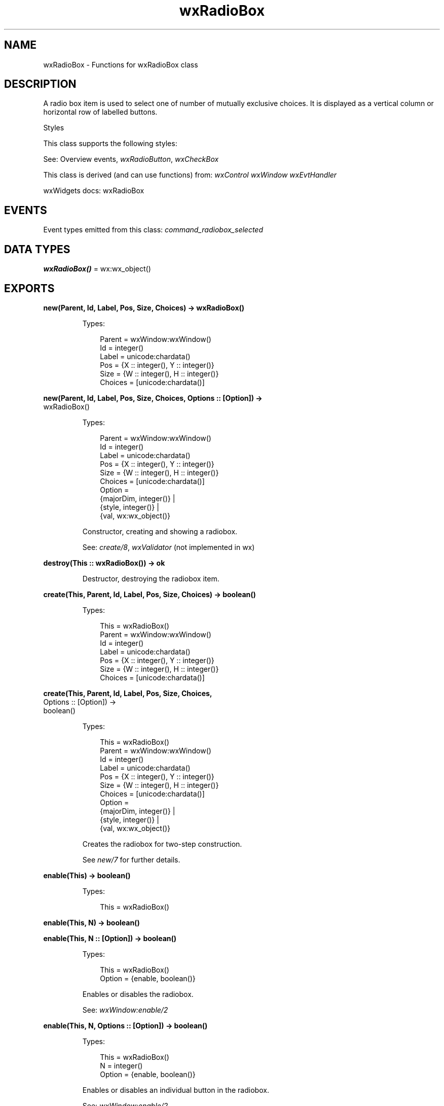 .TH wxRadioBox 3 "wx 2.2.2" "wxWidgets team." "Erlang Module Definition"
.SH NAME
wxRadioBox \- Functions for wxRadioBox class
.SH DESCRIPTION
.LP
A radio box item is used to select one of number of mutually exclusive choices\&. It is displayed as a vertical column or horizontal row of labelled buttons\&.
.LP
Styles
.LP
This class supports the following styles:
.LP
See: Overview events, \fIwxRadioButton\fR\&, \fIwxCheckBox\fR\& 
.LP
This class is derived (and can use functions) from: \fIwxControl\fR\& \fIwxWindow\fR\& \fIwxEvtHandler\fR\&
.LP
wxWidgets docs: wxRadioBox
.SH "EVENTS"

.LP
Event types emitted from this class: \fIcommand_radiobox_selected\fR\&
.SH DATA TYPES
.nf

\fBwxRadioBox()\fR\& = wx:wx_object()
.br
.fi
.SH EXPORTS
.LP
.nf

.B
new(Parent, Id, Label, Pos, Size, Choices) -> wxRadioBox()
.br
.fi
.br
.RS
.LP
Types:

.RS 3
Parent = wxWindow:wxWindow()
.br
Id = integer()
.br
Label = unicode:chardata()
.br
Pos = {X :: integer(), Y :: integer()}
.br
Size = {W :: integer(), H :: integer()}
.br
Choices = [unicode:chardata()]
.br
.RE
.RE
.LP
.nf

.B
new(Parent, Id, Label, Pos, Size, Choices, Options :: [Option]) ->
.B
       wxRadioBox()
.br
.fi
.br
.RS
.LP
Types:

.RS 3
Parent = wxWindow:wxWindow()
.br
Id = integer()
.br
Label = unicode:chardata()
.br
Pos = {X :: integer(), Y :: integer()}
.br
Size = {W :: integer(), H :: integer()}
.br
Choices = [unicode:chardata()]
.br
Option = 
.br
    {majorDim, integer()} |
.br
    {style, integer()} |
.br
    {val, wx:wx_object()}
.br
.RE
.RE
.RS
.LP
Constructor, creating and showing a radiobox\&.
.LP
See: \fIcreate/8\fR\&, \fIwxValidator\fR\& (not implemented in wx)
.RE
.LP
.nf

.B
destroy(This :: wxRadioBox()) -> ok
.br
.fi
.br
.RS
.LP
Destructor, destroying the radiobox item\&.
.RE
.LP
.nf

.B
create(This, Parent, Id, Label, Pos, Size, Choices) -> boolean()
.br
.fi
.br
.RS
.LP
Types:

.RS 3
This = wxRadioBox()
.br
Parent = wxWindow:wxWindow()
.br
Id = integer()
.br
Label = unicode:chardata()
.br
Pos = {X :: integer(), Y :: integer()}
.br
Size = {W :: integer(), H :: integer()}
.br
Choices = [unicode:chardata()]
.br
.RE
.RE
.LP
.nf

.B
create(This, Parent, Id, Label, Pos, Size, Choices,
.B
       Options :: [Option]) ->
.B
          boolean()
.br
.fi
.br
.RS
.LP
Types:

.RS 3
This = wxRadioBox()
.br
Parent = wxWindow:wxWindow()
.br
Id = integer()
.br
Label = unicode:chardata()
.br
Pos = {X :: integer(), Y :: integer()}
.br
Size = {W :: integer(), H :: integer()}
.br
Choices = [unicode:chardata()]
.br
Option = 
.br
    {majorDim, integer()} |
.br
    {style, integer()} |
.br
    {val, wx:wx_object()}
.br
.RE
.RE
.RS
.LP
Creates the radiobox for two-step construction\&.
.LP
See \fInew/7\fR\& for further details\&.
.RE
.LP
.nf

.B
enable(This) -> boolean()
.br
.fi
.br
.RS
.LP
Types:

.RS 3
This = wxRadioBox()
.br
.RE
.RE
.LP
.nf

.B
enable(This, N) -> boolean()
.br
.fi
.br
.nf

.B
enable(This, N :: [Option]) -> boolean()
.br
.fi
.br
.RS
.LP
Types:

.RS 3
This = wxRadioBox()
.br
Option = {enable, boolean()}
.br
.RE
.RE
.RS
.LP
Enables or disables the radiobox\&.
.LP
See: \fIwxWindow:enable/2\fR\& 
.RE
.LP
.nf

.B
enable(This, N, Options :: [Option]) -> boolean()
.br
.fi
.br
.RS
.LP
Types:

.RS 3
This = wxRadioBox()
.br
N = integer()
.br
Option = {enable, boolean()}
.br
.RE
.RE
.RS
.LP
Enables or disables an individual button in the radiobox\&.
.LP
See: \fIwxWindow:enable/2\fR\& 
.RE
.LP
.nf

.B
getSelection(This) -> integer()
.br
.fi
.br
.RS
.LP
Types:

.RS 3
This = wxRadioBox()
.br
.RE
.RE
.RS
.LP
Returns the index of the selected item or \fIwxNOT_FOUND\fR\& if no item is selected\&.
.LP
Return: The position of the current selection\&.
.LP
Remark: This method can be used with single selection list boxes only, you should use \fIwxListBox:getSelections/1\fR\& for the list boxes with wxLB_MULTIPLE style\&.
.LP
See: \fIsetSelection/2\fR\&, \fIwxControlWithItems:getStringSelection/1\fR\& 
.RE
.LP
.nf

.B
getString(This, N) -> unicode:charlist()
.br
.fi
.br
.RS
.LP
Types:

.RS 3
This = wxRadioBox()
.br
N = integer()
.br
.RE
.RE
.RS
.LP
Returns the label of the item with the given index\&.
.LP
Return: The label of the item or an empty string if the position was invalid\&.
.RE
.LP
.nf

.B
setSelection(This, N) -> ok
.br
.fi
.br
.RS
.LP
Types:

.RS 3
This = wxRadioBox()
.br
N = integer()
.br
.RE
.RE
.RS
.LP
Sets the selection to the given item\&.
.LP
Notice that a radio box always has selection, so \fIn\fR\& must be valid here and passing \fIwxNOT_FOUND\fR\& is not allowed\&.
.RE
.LP
.nf

.B
show(This, Item) -> boolean()
.br
.fi
.br
.RS
.LP
Types:

.RS 3
This = wxRadioBox()
.br
Item = integer()
.br
.RE
.RE
.LP
.nf

.B
show(This, Item, Options :: [Option]) -> boolean()
.br
.fi
.br
.RS
.LP
Types:

.RS 3
This = wxRadioBox()
.br
Item = integer()
.br
Option = {show, boolean()}
.br
.RE
.RE
.RS
.LP
Shows or hides individual buttons\&.
.LP
Return: true if the item has been shown or hidden or false if nothing was done because it already was in the requested state\&.
.LP
See: \fIshow/3\fR\& 
.RE
.LP
.nf

.B
getColumnCount(This) -> integer()
.br
.fi
.br
.RS
.LP
Types:

.RS 3
This = wxRadioBox()
.br
.RE
.RE
.RS
.LP
Returns the number of columns in the radiobox\&.
.RE
.LP
.nf

.B
getItemHelpText(This, Item) -> unicode:charlist()
.br
.fi
.br
.RS
.LP
Types:

.RS 3
This = wxRadioBox()
.br
Item = integer()
.br
.RE
.RE
.RS
.LP
Returns the helptext associated with the specified \fIitem\fR\& if any or \fIwxEmptyString\fR\&\&.
.LP
See: \fIsetItemHelpText/3\fR\& 
.RE
.LP
.nf

.B
getItemToolTip(This, Item) -> wxToolTip:wxToolTip()
.br
.fi
.br
.RS
.LP
Types:

.RS 3
This = wxRadioBox()
.br
Item = integer()
.br
.RE
.RE
.RS
.LP
Returns the tooltip associated with the specified \fIitem\fR\& if any or NULL\&.
.LP
See: \fIsetItemToolTip/3\fR\&, \fIwxWindow:getToolTip/1\fR\& 
.RE
.LP
.nf

.B
getItemFromPoint(This, Pt) -> integer()
.br
.fi
.br
.RS
.LP
Types:

.RS 3
This = wxRadioBox()
.br
Pt = {X :: integer(), Y :: integer()}
.br
.RE
.RE
.RS
.LP
Returns a radio box item under the point, a zero-based item index, or \fIwxNOT_FOUND\fR\& if no item is under the point\&.
.RE
.LP
.nf

.B
getRowCount(This) -> integer()
.br
.fi
.br
.RS
.LP
Types:

.RS 3
This = wxRadioBox()
.br
.RE
.RE
.RS
.LP
Returns the number of rows in the radiobox\&.
.RE
.LP
.nf

.B
isItemEnabled(This, N) -> boolean()
.br
.fi
.br
.RS
.LP
Types:

.RS 3
This = wxRadioBox()
.br
N = integer()
.br
.RE
.RE
.RS
.LP
Returns true if the item is enabled or false if it was disabled using \fIenable/3\fR\&\&.
.LP
This function is currently only implemented in wxMSW, wxGTK, wxQT and wxUniversal and always returns true in the other ports\&.
.RE
.LP
.nf

.B
isItemShown(This, N) -> boolean()
.br
.fi
.br
.RS
.LP
Types:

.RS 3
This = wxRadioBox()
.br
N = integer()
.br
.RE
.RE
.RS
.LP
Returns true if the item is currently shown or false if it was hidden using \fIshow/3\fR\&\&.
.LP
Note that this function returns true for an item which hadn\&'t been hidden even if the entire radiobox is not currently shown\&.
.LP
This function is currently only implemented in wxMSW, wxGTK, wxQT and wxUniversal and always returns true in the other ports\&.
.RE
.LP
.nf

.B
setItemHelpText(This, Item, Helptext) -> ok
.br
.fi
.br
.RS
.LP
Types:

.RS 3
This = wxRadioBox()
.br
Item = integer()
.br
Helptext = unicode:chardata()
.br
.RE
.RE
.RS
.LP
Sets the helptext for an item\&.
.LP
Empty string erases any existing helptext\&.
.LP
See: \fIgetItemHelpText/2\fR\& 
.RE
.LP
.nf

.B
setItemToolTip(This, Item, Text) -> ok
.br
.fi
.br
.RS
.LP
Types:

.RS 3
This = wxRadioBox()
.br
Item = integer()
.br
Text = unicode:chardata()
.br
.RE
.RE
.RS
.LP
Sets the tooltip text for the specified item in the radio group\&.
.LP
This function is currently only implemented in wxMSW and wxGTK2 and does nothing in the other ports\&.
.LP
See: \fIgetItemToolTip/2\fR\&, \fIwxWindow:setToolTip/2\fR\& 
.RE